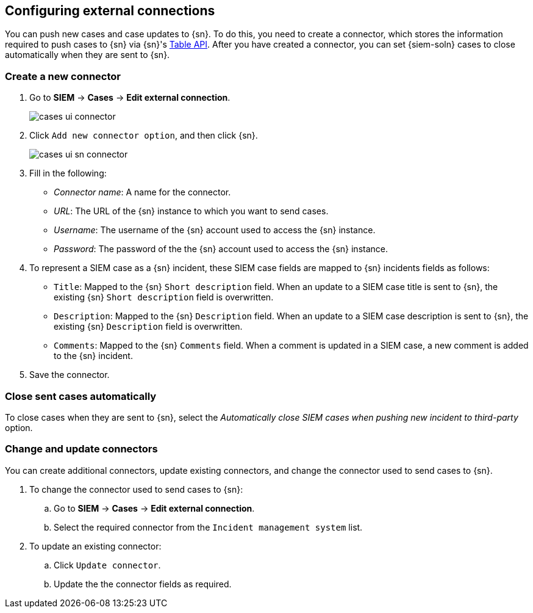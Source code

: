 [[cases-ui-integrations]]
[role="xpack"]
== Configuring external connections

You can push new cases and case updates to {sn}. To do this, you need to create
a connector, which stores the information required to push cases to {sn} via
{sn}'s https://developer.servicenow.com/dev.do#!/reference/api/madrid/rest/c_TableAPI[Table API].
After you have created a connector, you can set {siem-soln} cases to close
automatically when they are sent to {sn}.

[float]
=== Create a new connector

. Go to *SIEM* -> *Cases* -> *Edit external connection*.
+
[role="screenshot"]
image::images/cases-ui-connector.png[]
. Click `Add new connector option`, and then click {sn}.
+
[role="screenshot"]
image::images/cases-ui-sn-connector.png[]
. Fill in the following:
* _Connector name_: A name for the connector.
* _URL_: The URL of the {sn} instance to which you want to send cases.
* _Username_: The username of the {sn} account used to access the {sn}
instance.
* _Password_: The password of the the {sn} account used to access the {sn}
instance.
. To represent a SIEM case as a {sn} incident, these SIEM case fields are
mapped to {sn} incidents fields as follows:
** `Title`: Mapped to the {sn} `Short description` field. When an update to a
SIEM case title is sent to {sn}, the existing {sn} `Short description` field is
overwritten.
** `Description`: Mapped to the {sn} `Description` field. When an update to a
SIEM case description is sent to {sn}, the existing {sn} `Description` field is
overwritten.
** `Comments`: Mapped to the {sn} `Comments` field. When a comment is updated
in a SIEM case, a new comment is added to the {sn} incident.
. Save the connector.

[float]
=== Close sent cases automatically

To close cases when they are sent to {sn}, select the
_Automatically close SIEM cases when pushing new incident to third-party_
option.

[float]
=== Change and update connectors

You can create additional connectors, update existing connectors, and change
the connector used to send cases to {sn}.

. To change the connector used to send cases to {sn}: 
.. Go to *SIEM* -> *Cases* -> *Edit external connection*.
.. Select the required connector from the `Incident management system` list.
. To update an existing connector:
.. Click `Update connector`.
.. Update the the connector fields as required.